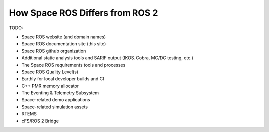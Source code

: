How Space ROS Differs from ROS 2
================================

TODO:

* Space ROS website (and domain names)
* Space ROS documentation site (this site)
* Space ROS github organization
* Additional static analysis tools and SARIF output (IKOS, Cobra, MC/DC testing, etc.)
* The Space ROS requirements tools and processes
* Space ROS Quality Level(s)
* Earthly for local developer builds and CI
* C++ PMR memory allocator
* The Eventing & Telemetry Subsystem
* Space-related demo applications
* Space-related simulation assets
* RTEMS
* cFS/ROS 2 Bridge
